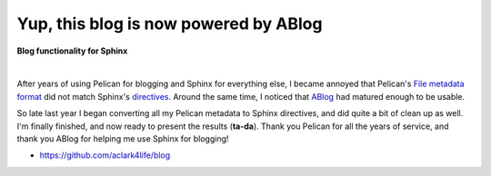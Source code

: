 Yup, this blog is now powered by ABlog
======================================

.. post:: 2016/04/03
    :category: Python

**Blog functionality for Sphinx**

.. image:: /images/ablog-for-sphinx.jpg
    :class: img-thumbnail

|

After years of using Pelican for blogging and Sphinx for everything else, I became annoyed that Pelican's `File metadata format <http://docs.getpelican.com/en/3.6.3/content.html#file-metadata>`_ did not match Sphinx's `directives <http://www.sphinx-doc.org/en/stable/rest.html#directives>`_. Around the same time, I noticed that `ABlog <http://ablog.readthedocs.org/>`_ had matured enough to be usable.

So late last year I began converting all my Pelican metadata to Sphinx directives, and did quite a bit of clean up as well. I'm finally finished, and now ready to present the results (**ta-da**). Thank you Pelican for all the years of service, and thank you ABlog for helping me use Sphinx for blogging!

- https://github.com/aclark4life/blog

